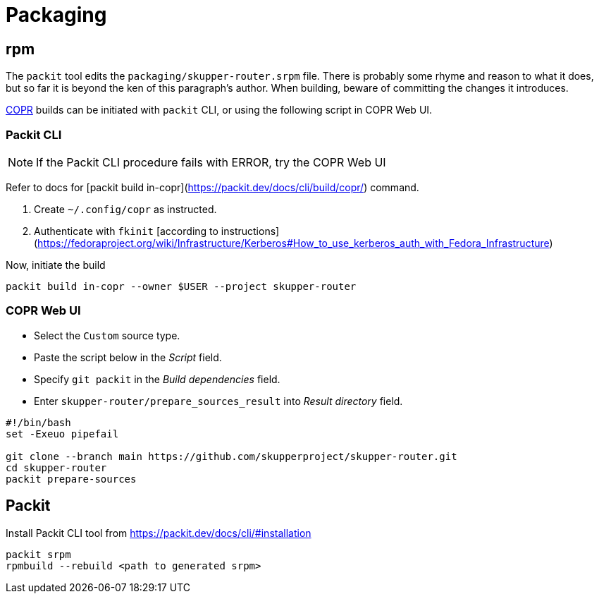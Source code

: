 ////
Licensed to the Apache Software Foundation (ASF) under one
or more contributor license agreements.  See the NOTICE file
distributed with this work for additional information
regarding copyright ownership.  The ASF licenses this file
to you under the Apache License, Version 2.0 (the
"License"); you may not use this file except in compliance
with the License.  You may obtain a copy of the License at

  http://www.apache.org/licenses/LICENSE-2.0

Unless required by applicable law or agreed to in writing,
software distributed under the License is distributed on an
"AS IS" BASIS, WITHOUT WARRANTIES OR CONDITIONS OF ANY
KIND, either express or implied.  See the License for the
specific language governing permissions and limitations
under the License
////

= Packaging

== rpm

The `packit` tool edits the `packaging/skupper-router.srpm` file.
There is probably some rhyme and reason to what it does, but so far it is beyond the ken of this paragraph's author.
When building, beware of committing the changes it introduces.

https://copr.fedorainfracloud.org/[COPR] builds can be initiated with `packit` CLI, or using the following script in COPR Web UI.

=== Packit CLI

NOTE: If the Packit CLI procedure fails with ERROR, try the COPR Web UI

Refer to docs for [packit build in-copr](https://packit.dev/docs/cli/build/copr/) command.

1. Create `~/.config/copr` as instructed.
2. Authenticate with `fkinit` [according to instructions](https://fedoraproject.org/wiki/Infrastructure/Kerberos#How_to_use_kerberos_auth_with_Fedora_Infrastructure)

Now, initiate the build

[source, shell script]
----
packit build in-copr --owner $USER --project skupper-router
----

=== COPR Web UI

* Select the `Custom` source type.
* Paste the script below in the _Script_ field.
* Specify `git packit` in the _Build dependencies_ field.
* Enter `skupper-router/prepare_sources_result` into _Result directory_ field.

[source,shell script]
----
#!/bin/bash
set -Exeuo pipefail

git clone --branch main https://github.com/skupperproject/skupper-router.git
cd skupper-router
packit prepare-sources
----

== Packit

Install Packit CLI tool from https://packit.dev/docs/cli/#installation

[source,shell script]
----
packit srpm
rpmbuild --rebuild <path to generated srpm>
----
